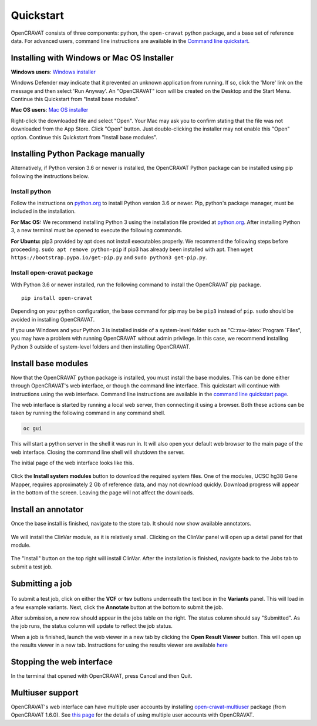 .. role:: raw-latex(raw)
   :format: latex
..

==========
Quickstart
==========

OpenCRAVAT consists of three components: python, the ``open-cravat``
python package, and a base set of reference data. For advanced users,
command line instructions are available in the `Command line
quickstart <quickstart-command-line>`__.

Installing with Windows or Mac OS Installer
-------------------------------------------

**Windows users**: `Windows
installer <http://karchinlab.org/opencravat/installers/open-cravat-2.2.6.exe>`__

Windows Defender may indicate that it prevented an unknown application
from running. If so, click the 'More' link on the message and then
select 'Run Anyway'. An "OpenCRAVAT" icon will be created on the Desktop
and the Start Menu. Continue this Quickstart from "Install base
modules".

**Mac OS users**: `Mac OS
installer <http://karchinlab.org/opencravat/installers/OpenCRAVAT.2.2.6.pkg>`__

Right-click the downloaded file and select "Open". Your Mac may ask you
to confirm stating that the file was not downloaded from the App Store.
Click "Open" button. Just double-clicking the installer may not enable
this "Open" option. Continue this Quickstart from "Install base
modules".

Installing Python Package manually
----------------------------------

Alternatively, if Python version 3.6 or newer is installed, the
OpenCRAVAT Python package can be installed using pip following the
instructions below.

Install python
~~~~~~~~~~~~~~

Follow the instructions on `python.org <http://www.python.org>`__ to
install Python version 3.6 or newer. Pip, python's package manager, must
be included in the installation.

**For Mac OS:** We recommend installing Python 3 using the installation
file provided at `python.org <http://www.python.org>`__. After
installing Python 3, a new terminal must be opened to execute the
following commands.

**For Ubuntu:** pip3 provided by apt does not install executables
properly. We recommend the following steps before proceeding.
``sudo apt remove python-pip`` if pip3 has already been installed with
apt. Then ``wget https://bootstrap.pypa.io/get-pip.py`` and
``sudo python3 get-pip.py``.

Install open-cravat package
~~~~~~~~~~~~~~~~~~~~~~~~~~~

With Python 3.6 or newer installed, run the following command to install
the OpenCRAVAT pip package.

::

    pip install open-cravat

Depending on your python configuration, the base command for pip may be
be ``pip3`` instead of ``pip``. ``sudo`` should be avoided in installing
OpenCRAVAT.

If you use Windows and your Python 3 is installed inside of a
system-level folder such as "C::raw-latex:`\Program `Files", you may
have a problem with running OpenCRAVAT without admin privilege. In this
case, we recommend installing Python 3 outside of system-level folders
and then installing OpenCRAVAT.

Install base modules
--------------------

Now that the OpenCRAVAT python package is installed, you must install
the base modules. This can be done either through OpenCRAVAT's web
interface, or though the command line interface. This quickstart will
continue with instructions using the web interface. Command line
instructions are available in the `command line quickstart
page <quickstart-command-line>`__.

The web interface is started by running a local web server, then
connecting it using a browser. Both these actions can be taken by
running the following command in any command shell.

.. code:: shell

    oc gui

This will start a python server in the shell it was run in. It will also
open your default web browser to the main page of the web interface.
Closing the command line shell will shutdown the server.

The initial page of the web interface looks like this.

.. figure:: figures/initial_submit2.png
   :alt: 

Click the **Install system modules** button to download the required
system files. One of the modules, UCSC hg38 Gene Mapper, requires
approximately 2 Gb of reference data, and may not download quickly.
Download progress will appear in the bottom of the screen. Leaving the
page will not affect the downloads.

Install an annotator
--------------------

Once the base install is finished, navigate to the store tab. It should
now show available annotators.

.. figure:: figures/store_screenshot2.png
   :alt: 

We will install the ClinVar module, as it is relatively small. Clicking
on the ClinVar panel will open up a detail panel for that module.

.. figure:: figures/ClinVar_screenshot2.png
   :alt: 

The "Install" button on the top right will install ClinVar. After the
installation is finished, navigate back to the Jobs tab to submit a test
job.

Submitting a job
----------------

.. figure:: figures/Submission_screen2.png
   :alt: 

To submit a test job, click on either the **VCF** or **tsv** buttons
underneath the text box in the **Variants** panel. This will load in a
few example variants. Next, click the **Annotate** button at the bottom
to submit the job.

After submission, a new row should appear in the jobs table on the
right. The status column should say "Submitted". As the job runs, the
status column will update to reflect the job status.

When a job is finished, launch the web viewer in a new tab by clicking
the **Open Result Viewer** button. This will open up the results viewer
in a new tab. Instructions for using the results viewer are available
`here <./3.-Results#interactive-viewer>`__

Stopping the web interface
--------------------------

In the terminal that opened with OpenCRAVAT, press Cancel and then Quit.

Multiuser support
-----------------

OpenCRAVAT's web interface can have multiple user accounts by installing
`open-cravat-multiuser <https://github.com/KarchinLab/open-cravat-multiuse>`__
package (from OpenCRAVAT 1.6.0). See `this
page <https://github.com/KarchinLab/open-cravat/wiki/Multiuser-support>`__
for the details of using multiple user accounts with OpenCRAVAT.

